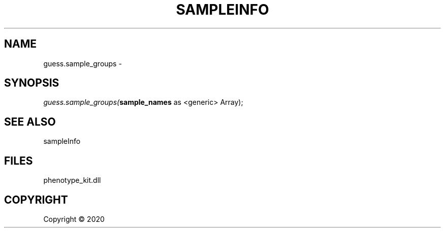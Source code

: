 .\" man page create by R# package system.
.TH SAMPLEINFO 2 2000-01-01 "guess.sample_groups" "guess.sample_groups"
.SH NAME
guess.sample_groups \- 
.SH SYNOPSIS
\fIguess.sample_groups(\fBsample_names\fR as <generic> Array);\fR
.SH SEE ALSO
sampleInfo
.SH FILES
.PP
phenotype_kit.dll
.PP
.SH COPYRIGHT
Copyright ©  2020
